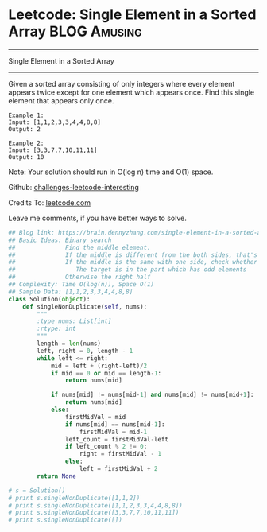 * Leetcode: Single Element in a Sorted Array                      :BLOG:Amusing:
#+STARTUP: showeverything
#+OPTIONS: toc:nil \n:t ^:nil creator:nil d:nil
:PROPERTIES:
:type:     binarysearch
:END:
---------------------------------------------------------------------
Single Element in a Sorted Array
---------------------------------------------------------------------
Given a sorted array consisting of only integers where every element appears twice except for one element which appears once. Find this single element that appears only once.

#+BEGIN_EXAMPLE
Example 1:
Input: [1,1,2,3,3,4,4,8,8]
Output: 2
#+END_EXAMPLE

#+BEGIN_EXAMPLE
Example 2:
Input: [3,3,7,7,10,11,11]
Output: 10
#+END_EXAMPLE

Note: Your solution should run in O(log n) time and O(1) space.

Github: [[url-external:https://github.com/DennyZhang/challenges-leetcode-interesting/tree/master/single-element-in-a-sorted-array][challenges-leetcode-interesting]]

Credits To: [[url-external:https://leetcode.com/problems/single-element-in-a-sorted-array/description/][leetcode.com]]

Leave me comments, if you have better ways to solve.

#+BEGIN_SRC python
## Blog link: https://brain.dennyzhang.com/single-element-in-a-sorted-array
## Basic Ideas: Binary search
##              Find the middle element.
##              If the middle is different from the both sides, that's what we want
##              If the middle is the same with one side, check whether the both the left and right part
##                 The target is in the part which has odd elements
##              Otherwise the right half
## Complexity: Time O(log(n)), Space O(1)
## Sample Data: [1,1,2,3,3,4,4,8,8]
class Solution(object):
    def singleNonDuplicate(self, nums):
        """
        :type nums: List[int]
        :rtype: int
        """
        length = len(nums)
        left, right = 0, length - 1
        while left <= right:
            mid = left + (right-left)/2
            if mid == 0 or mid == length-1:
                return nums[mid]

            if nums[mid] != nums[mid-1] and nums[mid] != nums[mid+1]:
                return nums[mid]
            else:
                firstMidVal = mid
                if nums[mid] == nums[mid-1]:
                    firstMidVal = mid-1
                left_count = firstMidVal-left
                if left_count % 2 != 0:
                    right = firstMidVal - 1
                else:
                    left = firstMidVal + 2
        return None

# s = Solution()
# print s.singleNonDuplicate([1,1,2])
# print s.singleNonDuplicate([1,1,2,3,3,4,4,8,8])
# print s.singleNonDuplicate([3,3,7,7,10,11,11])
# print s.singleNonDuplicate([])
#+END_SRC


